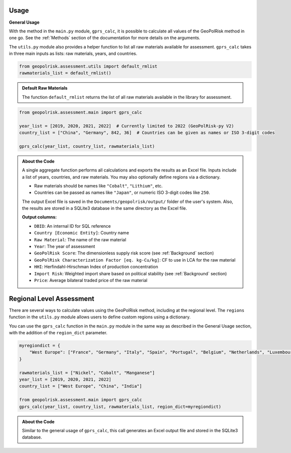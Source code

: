 Usage
=====

**General Usage**

With the method in the ``main.py`` module, ``gprs_calc``, it is possible to calculate all values of the GeoPolRisk method in one go.  
See the :ref:`Methods` section of the documentation for more details on the arguments.

The ``utils.py`` module also provides a helper function to list all raw materials available for assessment.  
``gprs_calc`` takes in three main inputs as lists: raw materials, years, and countries.

.. code-block:: python

   from geopolrisk.assessment.utils import default_rmlist
   rawmaterials_list = default_rmlist()

.. admonition:: Default Raw Materials

   The function ``default_rmlist`` returns the list of all raw materials available in the library for assessment.

.. code-block:: python

   from geopolrisk.assessment.main import gprs_calc

   year_list = [2019, 2020, 2021, 2022]  # Currently limited to 2022 (GeoPolRisk-py V2)
   country_list = ["China", "Germany", 842, 36]  # Countries can be given as names or ISO 3-digit codes

   gprs_calc(year_list, country_list, rawmaterials_list)

.. admonition:: About the Code

   A single aggregate function performs all calculations and exports the results as an Excel file.  
   Inputs include a list of years, countries, and raw materials. You may also optionally define regions via a dictionary.

   - Raw materials should be names like ``"Cobalt"``, ``"Lithium"``, etc.  
   - Countries can be passed as names like ``"Japan"``, or numeric ISO 3-digit codes like ``250``.

   The output Excel file is saved in the ``Documents/geopolrisk/output/`` folder of the user's system.
   Also, the results are stored in a SQLite3 database in the same directory as the Excel file.

   **Output columns:**

   - ``DBID``: An internal ID for SQL reference
   - ``Country [Economic Entity]``: Country name
   - ``Raw Material``: The name of the raw material
   - ``Year``: The year of assessment
   - ``GeoPolRisk Score``: The dimensionless supply risk score (see :ref:`Background` section)
   - ``GeoPolRisk Characterization Factor [eq. kg-Cu/kg]``: CF to use in LCA for the raw material
   - ``HHI``: Herfindahl-Hirschman Index of production concentration
   - ``Import Risk``: Weighted import share based on political stability (see :ref:`Background` section)
   - ``Price``: Average bilateral traded price of the raw material


**Regional Level Assessment**
=============================

There are several ways to calculate values using the GeoPolRisk method, including at the regional level.  
The ``regions`` function in the ``utils.py`` module allows users to define custom regions using a dictionary.

You can use the ``gprs_calc`` function in the ``main.py`` module in the same way as described in the General Usage section, with the addition of the ``region_dict`` parameter.

.. code-block:: python

   myregiondict = {
       "West Europe": ["France", "Germany", "Italy", "Spain", "Portugal", "Belgium", "Netherlands", "Luxembourg"]
   }

   rawmaterials_list = ["Nickel", "Cobalt", "Manganese"]
   year_list = [2019, 2020, 2021, 2022]
   country_list = ["West Europe", "China", "India"]

   from geopolrisk.assessment.main import gprs_calc
   gprs_calc(year_list, country_list, rawmaterials_list, region_dict=myregiondict)

.. admonition:: About the Code

   Similar to the general usage of ``gprs_calc``, this call generates an Excel output file and stored in the SQLite3 database.  
